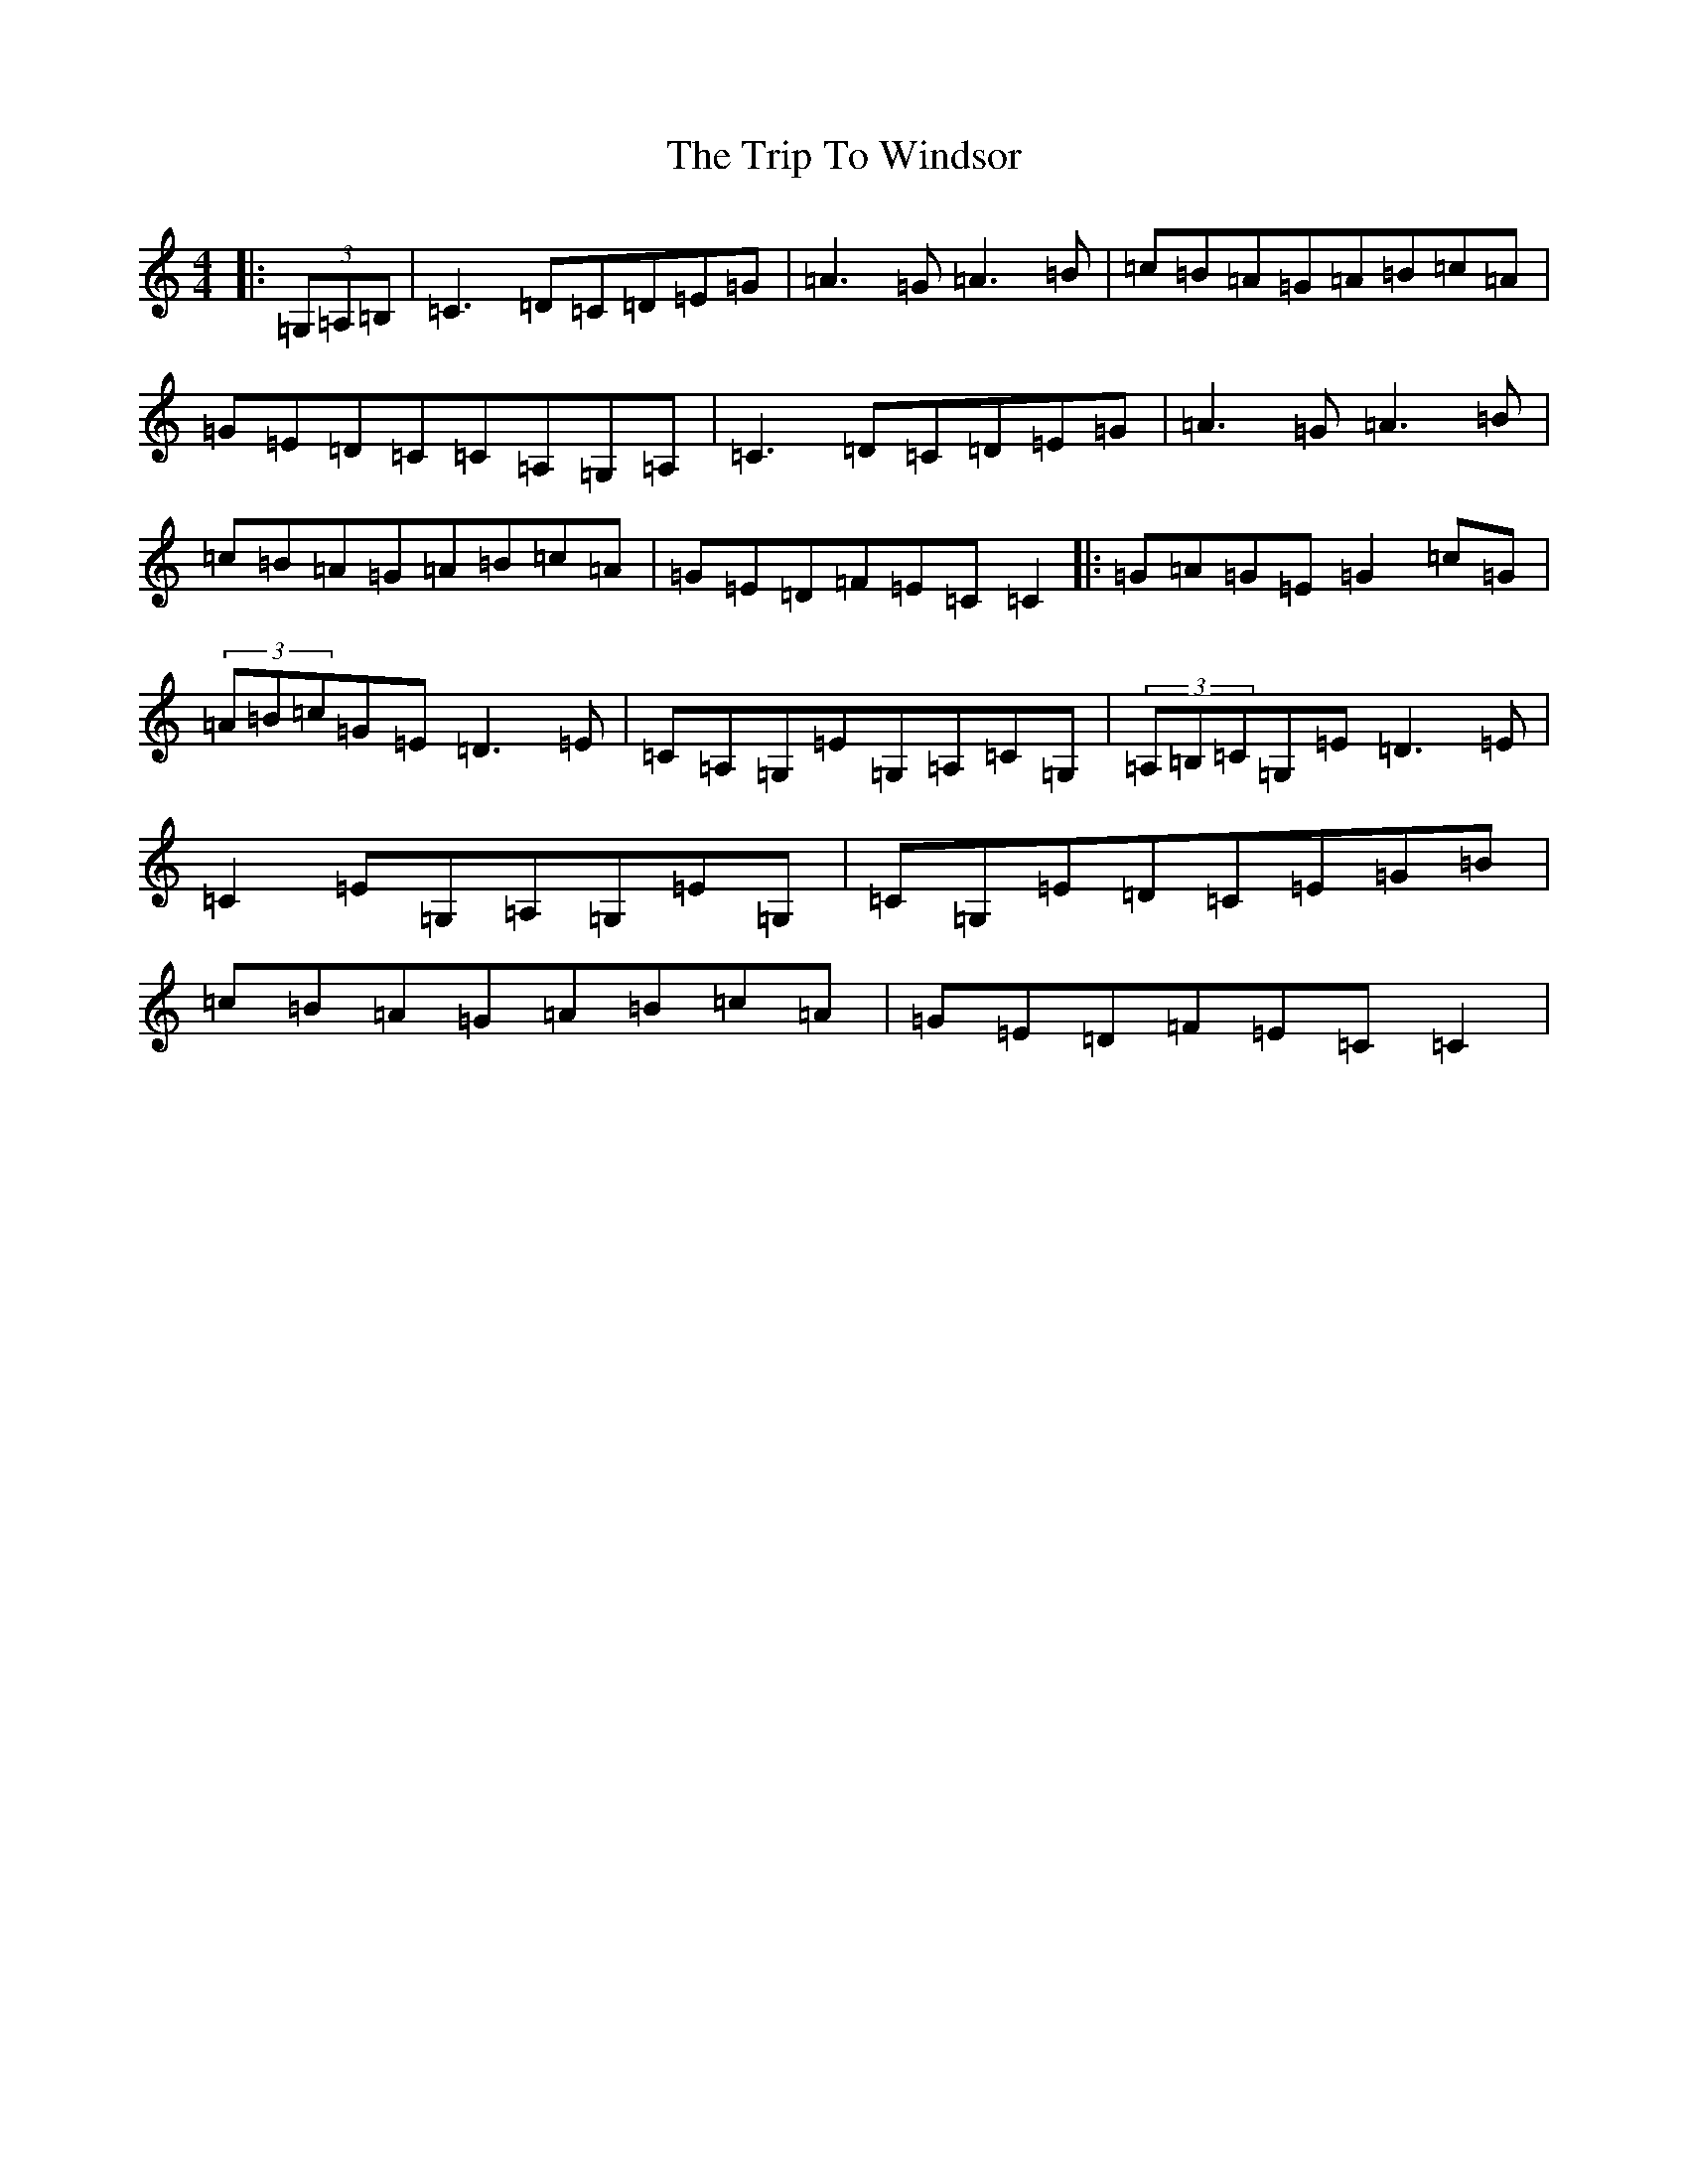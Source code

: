 X: 21592
T: Trip To Windsor, The
S: https://thesession.org/tunes/1074#setting14303
Z: G Major
R: reel
M: 4/4
L: 1/8
K: C Major
|:(3=G,=A,=B,|=C3=D=C=D=E=G|=A3=G=A3=B|=c=B=A=G=A=B=c=A|=G=E=D=C=C=A,=G,=A,|=C3=D=C=D=E=G|=A3=G=A3=B|=c=B=A=G=A=B=c=A|=G=E=D=F=E=C=C2|:=G=A=G=E=G2=c=G|(3=A=B=c=G=E=D3=E|=C=A,=G,=E=G,=A,=C=G,|(3=A,=B,=C=G,=E=D3=E|=C2=E=G,=A,=G,=E=G,|=C=G,=E=D=C=E=G=B|=c=B=A=G=A=B=c=A|=G=E=D=F=E=C=C2|